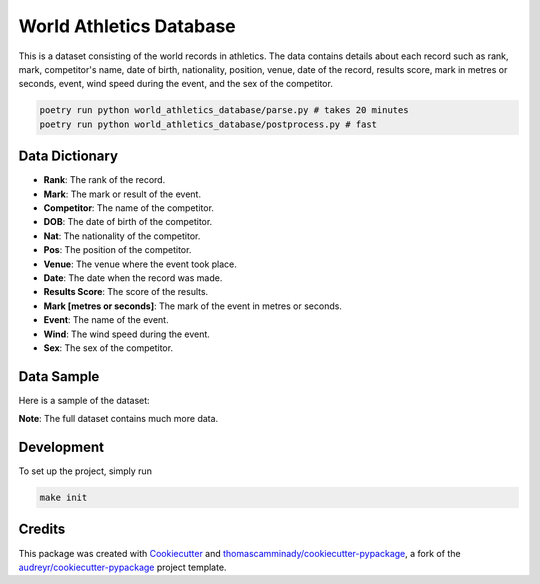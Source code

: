 ========================
World Athletics Database
========================


This is a dataset consisting of the world records in athletics. The data contains details about each record such as rank, mark, competitor's name, date of birth, nationality, position, venue, date of the record, results score, mark in metres or seconds, event, wind speed during the event, and the sex of the competitor.


.. code-block:: bash

   poetry run python world_athletics_database/parse.py # takes 20 minutes
   poetry run python world_athletics_database/postprocess.py # fast






Data Dictionary
-------------------

* **Rank**: The rank of the record.
* **Mark**: The mark or result of the event.
* **Competitor**: The name of the competitor.
* **DOB**: The date of birth of the competitor.
* **Nat**: The nationality of the competitor.
* **Pos**: The position of the competitor.
* **Venue**: The venue where the event took place.
* **Date**: The date when the record was made.
* **Results Score**: The score of the results.
* **Mark [metres or seconds]**: The mark of the event in metres or seconds.
* **Event**: The name of the event.
* **Wind**: The wind speed during the event.
* **Sex**: The sex of the competitor.

Data Sample
----------------
Here is a sample of the dataset:


======================  =========  ===================  ==========  ===  =====  ===============================  ==========  ==============  =======================  ====================  ====  ======
Rank                    Mark       Competitor           DOB         Nat  Pos    Venue                           Date        Results Score   Mark [metres or seconds]  Event                Wind  Sex  
======================  =========  ===================  ==========  ===  =====  ===============================  ==========  ==============  =======================  ====================  ====  ======
1                       2:03:06    Daniel BAUTISTA      1952-08-04  MEX  1      Cherkassy (URS)                 1980-04-27  1227            7386.0                    30 Kilometres Race Walk  NaN  male  
1                       1:53.28    Jarmila KRATOCHVÍLOVÁ1951-01-26  TCH  1      München (GER)                   1983-07-26  1286            113.2                     800 Metres              NaN  female
1                       47.6       Marita KOCH          1957-02-18  GDR  1      Bruce Stadium, Canberra (AUS)  1985-10-06  1304            47.0                      400 Metres              NaN  female
======================  =========  ===================  ==========  ===  =====  ===============================  ==========  ==============  =======================  ====================  ====  ======

**Note**: The full dataset contains much more data.


Development
--------
To set up the project, simply run

.. code-block:: bash

   make init


Credits
-------

This package was created with Cookiecutter_ and `thomascamminady/cookiecutter-pypackage`_, a fork of the `audreyr/cookiecutter-pypackage`_ project template.

.. _Cookiecutter: https://github.com/audreyr/cookiecutter
.. _`thomascamminady/cookiecutter-pypackage`: https://github.com/thomascamminady/cookiecutter-pypackage
.. _`audreyr/cookiecutter-pypackage`: https://github.com/audreyr/cookiecutter-pypackage
